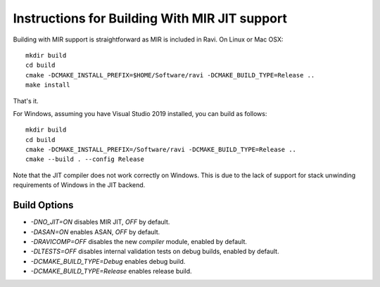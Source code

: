Instructions for Building With MIR JIT support
==============================================

Building with MIR support is straightforward as MIR is included in Ravi. On Linux or Mac OSX::

   mkdir build
   cd build
   cmake -DCMAKE_INSTALL_PREFIX=$HOME/Software/ravi -DCMAKE_BUILD_TYPE=Release ..
   make install
   
That's it. 

For Windows, assuming you have Visual Studio 2019 installed, you can build as follows::

   mkdir build
   cd build
   cmake -DCMAKE_INSTALL_PREFIX=/Software/ravi -DCMAKE_BUILD_TYPE=Release ..
   cmake --build . --config Release

Note that the JIT compiler does not work correctly on Windows. This is due to the lack of support for stack unwinding
requirements of Windows in the JIT backend.

Build Options
-------------

* `-DNO_JIT=ON` disables MIR JIT, `OFF` by default.
* `-DASAN=ON` enables ASAN, `OFF` by default.
* `-DRAVICOMP=OFF` disables the new `compiler` module, enabled by default.
* `-DLTESTS=OFF` disables internal validation tests on debug builds, enabled by default.
* `-DCMAKE_BUILD_TYPE=Debug` enables debug build.
* `-DCMAKE_BUILD_TYPE=Release` enables release build.
